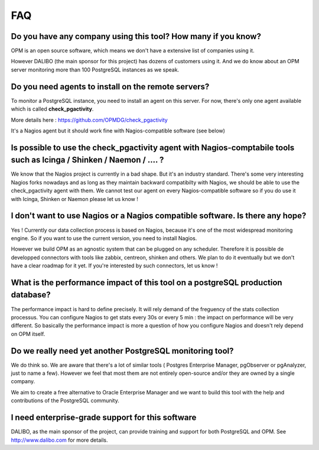 FAQ
===


Do you have any company using this tool? How many if you know?
--------------------------------------------------------------------

OPM is an open source software, which means we don't have a extensive
list of companies using it. 

However DALIBO (the main sponsor for this project) has dozens of customers using it. And we do know about an OPM server monitoring more than 100
PostgreSQL instances as we speak.


Do you need agents to install on the remote servers? 
-----------------------------------------------------------

To monitor a PostgreSQL instance, you need to install an agent on this
server. For now, there's only one agent available which is called
**check_pgactivity**. 

More details here : https://github.com/OPMDG/check_pgactivity

It's a Nagios agent but it should work fine with
Nagios-compatible software (see below)


Is possible to use the check_pgactivity agent with Nagios-comptabile tools such as  Icinga / Shinken /  Naemon / ....  ?
----------------------------------------------------------------------------

We know that the Nagios project is currently in a bad shape. But it's an industry standard. There's some very interesting Nagios forks nowadays and as long as they maintain backward compatibilty with Nagios, we should be able to use the check_pgactivity agent with them. We cannot test our agent on every Nagios-compatible software so if you do use it with Icinga, Shinken or Naemon please let us know !


I don't want to use Nagios or a Nagios compatible software. Is there any hope?
--------------------------------------------------------------------------

Yes ! Currently our data collection process is based on Nagios, because it's one of the most widespread monitoring engine. So if you want to use the current version, you need to install Nagios.

However we build OPM as an agnostic system that can be plugged on any scheduler. Therefore it is possible de developped connectors with tools like zabbix, centreon, shinken and others. We plan to do it eventually but we don't have a clear roadmap for it yet. If you're interested by such connectors, let us know !


What is the performance impact of this tool on a postgreSQL production database?
----------------------------------------------------------------------------------


The performance impact is hard to define precisely. It will rely demand
of the freguency of the stats collection processus. You can configure
Nagios to get stats every 30s or every 5 min : the impact on performance
will be very different. So basically the performance impact is more a
question of how you configure Nagios and doesn't rely depend on OPM itself.




Do we really need yet another PostgreSQL monitoring tool?
---------------------------------------------------------

We do think so. We are aware that there's a lot of similar tools ( Postgres Enterprise Manager, pgObserver or pgAnalyzer,  just to name a few). However we feel that most them are not entirely open-source and/or they are owned by a single company.

We aim to create a free alternative to Oracle Enterprise Manager and we want to build this tool with the help and contributions of the PostgreSQL community.


I need enterprise-grade support for this software
-------------------------------------------------

DALIBO, as the main sponsor of the project, can provide training and support for both PostgreSQL and OPM. See http://www.dalibo.com for more details.
